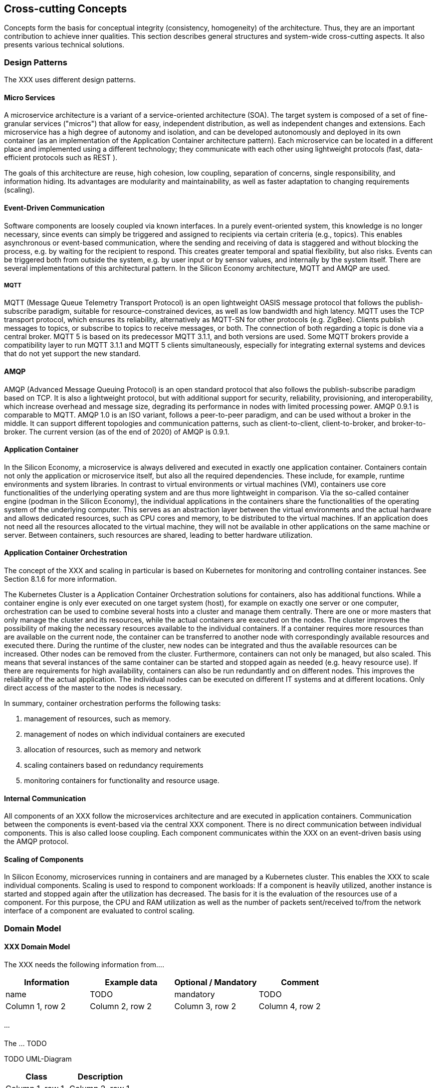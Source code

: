 [[section-concepts]]
== Cross-cutting Concepts

Concepts form the basis for conceptual integrity (consistency, homogeneity) of the architecture.
Thus, they are an important contribution to achieve inner qualities.
This section describes general structures and system-wide cross-cutting aspects.
It also presents various technical solutions.

=== Design Patterns

The XXX uses different design patterns.

==== Micro Services

A microservice architecture is a variant of a service-oriented architecture (SOA).
The target system is composed of a set of fine-granular services ("micros") that allow for easy, independent distribution, as well as independent changes and extensions.
Each microservice has a high degree of autonomy and isolation, and can be developed autonomously and deployed in its own container (as an implementation of the Application Container architecture pattern).
Each microservice can be located in a different place and implemented using a different technology; they communicate with each other using lightweight protocols (fast, data-efficient protocols such as REST ).

The goals of this architecture are reuse, high cohesion, low coupling, separation of concerns, single responsibility, and information hiding.
Its advantages are modularity and maintainability, as well as faster adaptation to changing requirements (scaling).

==== Event-Driven Communication

Software components are loosely coupled via known interfaces.
In a purely event-oriented system, this knowledge is no longer necessary, since events can simply be triggered and assigned to recipients via certain criteria (e.g., topics).
This enables asynchronous or event-based communication, where the sending and receiving of data is staggered and without blocking the process, e.g. by waiting for the recipient to respond.
This creates greater temporal and spatial flexibility, but also risks.
Events can be triggered both from outside the system, e.g. by user input or by sensor values, and internally by the system itself.
There are several implementations of this architectural pattern.
In the Silicon Economy architecture, MQTT and AMQP are used.

===== MQTT

MQTT (Message Queue Telemetry Transport Protocol) is an open lightweight OASIS message protocol that follows the publish-subscribe paradigm, suitable for resource-constrained devices, as well as low bandwidth and high latency.
MQTT uses the TCP transport protocol, which ensures its reliability, alternatively as MQTT-SN for other protocols (e.g. ZigBee).
Clients publish messages to topics, or subscribe to topics to receive messages, or both.
The connection of both regarding a topic is done via a central broker.
MQTT 5 is based on its predecessor MQTT 3.1.1, and both versions are used.
Some MQTT brokers provide a compatibility layer to run MQTT 3.1.1 and MQTT 5 clients simultaneously, especially for integrating external systems and devices that do not yet support the new standard.

==== AMQP

AMQP (Advanced Message Queuing Protocol) is an open standard protocol that also follows the publish-subscribe paradigm based on TCP.
It is also a lightweight protocol, but with additional support for security, reliability, provisioning, and interoperability, which increase overhead and message size, degrading its performance in nodes with limited processing power.
AMQP 0.9.1 is comparable to MQTT.
AMQP 1.0 is an ISO variant, follows a peer-to-peer paradigm, and can be used without a broker in the middle.
It can support different topologies and communication patterns, such as client-to-client, client-to-broker, and broker-to-broker.
The current version (as of the end of 2020) of AMQP is 0.9.1.

==== Application Container

In the Silicon Economy, a microservice is always delivered and executed in exactly one application container.
Containers contain not only the application or microservice itself, but also all the required dependencies.
These include, for example, runtime environments and system libraries.
In contrast to virtual environments or virtual machines (VM), containers use core functionalities of the underlying operating system and are thus more lightweight in comparison.
Via the so-called container engine (podman in the Silicon Economy), the individual applications in the containers share the functionalities of the operating system of the underlying computer.
This serves as an abstraction layer between the virtual environments and the actual hardware and allows dedicated resources, such as CPU cores and memory, to be distributed to the virtual machines.
If an application does not need all the resources allocated to the virtual machine, they will not be available in other applications on the same machine or server.
Between containers, such resources are shared, leading to better hardware utilization.

==== Application Container Orchestration

The concept of the XXX and scaling in particular is based on Kubernetes for monitoring and controlling container instances.
See Section 8.1.6 for more information.

The Kubernetes Cluster is a Application Container Orchestration solutions for containers, also has additional functions.
While a container engine is only ever executed on one target system (host), for example on exactly one server or one computer, orchestration can be used to combine several hosts into a cluster and manage them centrally.
There are one or more masters that only manage the cluster and its resources, while the actual containers are executed on the nodes.
The cluster improves the possibility of making the necessary resources available to the individual containers.
If a container requires more resources than are available on the current node, the container can be transferred to another node with correspondingly available resources and executed there.
During the runtime of the cluster, new nodes can be integrated and thus the available resources can be increased.
Other nodes can be removed from the cluster.
Furthermore, containers can not only be managed, but also scaled.
This means that several instances of the same container can be started and stopped again as needed (e.g. heavy resource use).
If there are requirements for high availability, containers can also be run redundantly and on different nodes.
This improves the reliability of the actual application.
The individual nodes can be executed on different IT systems and at different locations.
Only direct access of the master to the nodes is necessary.

In summary, container orchestration performs the following tasks:

. management of resources, such as memory.
. management of nodes on which individual containers are executed
. allocation of resources, such as memory and network
. scaling containers based on redundancy requirements
. monitoring containers for functionality and resource usage.

==== Internal Communication

All components of an XXX follow the microservices architecture and are executed in application containers.
Communication between the components is event-based via the central XXX component.
There is no direct communication between individual components.
This is also called loose coupling.
Each component communicates within the XXX on an event-driven basis using the AMQP protocol.

==== Scaling of Components

In Silicon Economy, microservices running in containers and are managed by a Kubernetes cluster.
This enables the XXX to scale individual components.
Scaling is used to respond to component workloads: If a component is heavily utilized, another instance is started and stopped again after the utilization has decreased.
The basis for it is the evaluation of the resources use of a component.
For this purpose, the CPU and RAM utilization as well as the number of packets sent/received to/from the network interface of a component are evaluated to control scaling.

=== Domain Model

==== XXX Domain Model

The XXX needs the following information from....

[cols="4",options="header"]
|===
|Information
|Example data
|Optional / Mandatory
|Comment

|name
|TODO
|mandatory
|TODO

|Column 1, row 2
|Column 2, row 2
|Column 3, row 2
|Column 4, row 2
|===

===== ...

The ... TODO

TODO UML-Diagram

[cols="2",options="header"]
|===
|Class
|Description

|Column 1, row 1
|Column 2, row 1

|Column 1, row 2
|Column 2, row 2

|Column 1, row 3
|Column 2, row 3
|===

=== Cross-cutting Solutions

The following solutions are applied in all components of the XXX.

==== Error Handling

Runtime errors within the XXX should, wherever possible, lead to an immediate crash of the respective component whenever the error can not be resolved in a timely fashion by the component itself.
This leads to the Kubernetes platform to, with a small delay, create a new instance of the component.
Since all XXX components are designed to be scalable and, unless otherwise configured, deployed redundantly by default, this should in practice avoid any service downtime due to runtime errors.

Other types of errors, especially those related to malformed data or communication protocols, are expected to be reported to the communication partner via the defined interfaces.
Communication problems within the XXX must be considered runtime errors and lead to an application crash so that Kubernetes may recreate the service state by spawning a new instance.
Otherwise crashing machines, lost network connectivity and similar classes of errors can not be meaningfully dealt with.

==== Logging

Logging in a Micro Services architecture is a well-known problem.
Possible solutions are discussed in the paper Security Audit Logging In Microservice-Based Systems: Survey Of Architecture Patterns.

The XXX plans to utilize a central user-application monitoring and logging solution provided by the Kubernetes-Cluster in the future.
However, no such facility is provided yet.

==== Testability

Standard unit testing, which examine the individual classes, are named as the class itself with suffix Test.
In addition, there are tests that examine the interaction of modules, and in extreme cases the whole system.
The standard SE testing guidelines apply.
